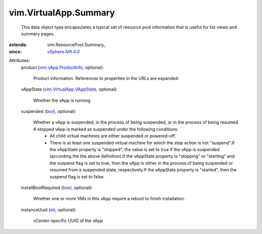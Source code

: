 
vim.VirtualApp.Summary
======================
  This data object type encapsulates a typical set of resource pool information that is useful for list views and summary pages.
:extends: vim.ResourcePool.Summary_
:since: `vSphere API 4.0 <vim/version.rst#vimversionversion5>`_

Attributes:
    product (`vim.vApp.ProductInfo <vim/vApp/ProductInfo.rst>`_, optional):

       Product information. References to properties in the URLs are expanded.
    vAppState (`vim.VirtualApp.VAppState <vim/VirtualApp/VAppState.rst>`_, optional):

       Whether the vApp is running
    suspended (`bool <https://docs.python.org/2/library/stdtypes.html>`_, optional):

       Whether a vApp is suspended, in the process of being suspended, or in the process of being resumed. A stopped vApp is marked as suspended under the following conditions:
        * All child virtual machines are either suspended or powered-off.
        * There is at least one suspended virtual machine for which the stop action is not "suspend".If the vAppState property is "stopped", the value is set to true if the vApp is suspended (according the the above definition).If the vAppState property is "stopping" or "starting" and the suspend flag is set to true, then the vApp is either in the process of being suspended or resumed from a suspended state, respectively.If the vAppState property is "started", then the suspend flag is set to false.
    installBootRequired (`bool <https://docs.python.org/2/library/stdtypes.html>`_, optional):

       Whether one or more VMs in this vApp require a reboot to finish installation.
    instanceUuid (`str <https://docs.python.org/2/library/stdtypes.html>`_, optional):

       vCenter-specific UUID of the vApp
